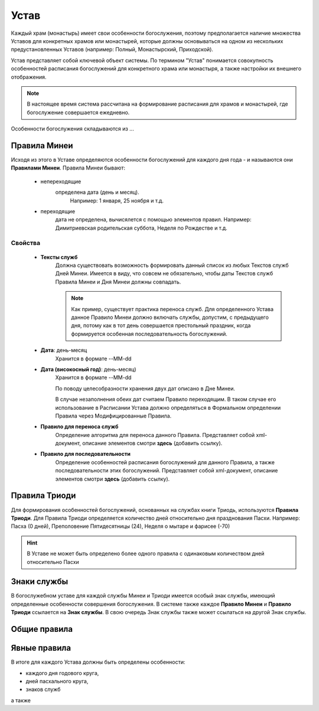 Устав
=====

Каждый храм (монастырь) имеет свои особенности богослужения, поэтому предполагается наличие множества Уставов для конкретных храмов или монастырей, которые должны основываться на одном из нескольких предустановленных Уставов (например: Полный, Монастырский, Приходской).

Устав представляет собой ключевой объект системы.
По термином "Устав" понимается совокупность особенностей расписания богослужений для конкретного храма или монастыря, а также настройки их внешнего отображения.

.. note:: В настоящее время система рассчитана на формирование расписания для храмов и монастырей, где богослужение совершается ежедневно.
 
Особенности богослужения складываются из ...

Правила Минеи
-------------

Исходя из этого в Уставе определяются особенности богослужений для каждого дня года - и называются они **Правилами Минеи**.
Правила Минеи бывают:

   * непереходящие
      определена дата (день и месяц).
	  Например: 1 января, 25 ноября и т.д.
   * переходящие
      дата не определена, вычисялется с помощью элементов правил.
      Например: Димитриевская родительская суббота, Неделя по Рождестве и т.д.
	  
Свойства
~~~~~~~~

	* **Тексты служб**
		Должна существовать возможность формировать данный список из любых Текстов служб Дней Минеи. Имеется в виду, что совсем не обязательно, чтобы даты Текстов служб Правила Минеи и Дня Минеи должны совпадать.

		.. note:: Как пример, существует практика переноса служб. Для определенного Устава данное Правило Минеи должно включать службы, допустим, с предыдущего дня, потому как в тот день совершается престольный праздник, когда формируется особенная последовательность богослужений.
		
	* **Дата**: день-месяц
		Хранится в формате --MM-dd
	* **Дата (високосный год)**: день-месяц)
		Хранится в формате --MM-dd

		По поводу целесобразности хранения двух дат описано в Дне Минеи.

		В случае незаполнения обеих дат считаем Правило переходящим. В таком случае его использование в Расписании Устава должно определяться в Формальном определении Правила через Модифицированные Правила.
	* **Правило для переноса служб**
		Определение алгоритма для переноса данного Правила.
		Представляет собой xml-документ, описание элементов смотри **здесь** (добавить ссылку).
	* **Правило для последовательности**
		Определение особенностей расписания богослужений для данного Правила, а также последовательности этих богослужений.
		Представляет собой xml-документ, описание элементов смотри **здесь** (добавить ссылку).
		
		
Правила Триоди
--------------
	  
Для формирования особенностей богослужений, основанных на службах книги Триодь, используются **Правила Триоди**.
Для Правила Триоди определяется количество дней относительно дня празднования Пасхи. 
Например: Пасха (0 дней), Преполовение Пятидесятницы (24), Неделя о мытаре и фарисее (-70)

.. hint:: В Уставе не может быть определено более одного правила с одинаковым количеством дней относительно Пасхи 

Знаки службы
------------

В богослужебном уставе для каждой службы Минеи и Триоди имеется особый знак службы, имеющий определенные особенности совершения богослужения.
В системе также каждое **Правило Минеи** и **Правило Триоди** ссылается на **Знак службы**.
В свою очередь Знак службы также может ссылаться на другой Знак службы.

Общие правила
-------------

Явные правила
-------------
 
В итоге для каждого Устава должны быть определены особенности:

* каждого дня годового круга,
* дней пасхального круга,
* знаков служб

а также 